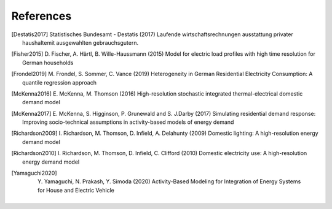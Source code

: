 References
------------

.. [Destatis2017]
    Statistisches Bundesamt - Destatis (2017) Laufende wirtschaftsrechnungen 
    ausstattung privater haushaltemit ausgewahlten gebrauchsgutern.   
    
.. [Fisher2015] 
    D. Fischer, A. Härtl, B. Wille-Haussmann (2015) Model for electric load 
    profiles with high time resolution for German households
    
.. [Frondel2019] 
    M. Frondel, S. Sommer, C. Vance (2019) Heterogeneity in German 
    Residential Electricity Consumption: A quantile regression approach    

.. [McKenna2016] 
    E. McKenna, M. Thomson (2016) High-resolution stochastic integrated 
    thermal-electrical domestic demand model

.. [McKenna2017] 
    E. McKenna, S. Higginson, P. Grunewald and S. J.Darby (2017) Simulating 
    residential demand response: Improving socio-technical assumptions 
    in activity-based models of energy demand

.. [Richardson2009] 
    I. Richardson, M. Thomson, D. Infield, A. Delahunty (2009) Domestic 
    lighting: A high-resolution energy demand model

.. [Richardson2010] 
    I. Richardson, M. Thomson, D. Infield, C. Clifford (2010) Domestic 
    electricity use: A high-resolution energy demand model

.. [Yamaguchi2020]
    Y. Yamaguchi, N. Prakash, Y. Simoda (2020) Activity-Based Modeling
    for Integration of Energy Systems for House and Electric Vehicle

 
 .. ~~~~~~~~~~~~~~~~~~~~~~~~~~~~~~~~~ LINKs ~~~~~~~~~~~~~~~~~~~~~~~~~~~~~~~~~

.. _German-time-use: https://www.forschungsdatenzentrum.de/de/haushalte/zve

.. _CREST: https://www.lboro.ac.uk/research/crest/demand-model/ 


